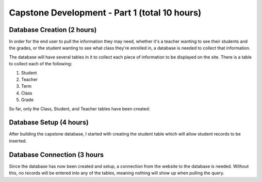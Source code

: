 Capstone Development - Part 1 (total 10 hours)
==============================================

Database Creation (2 hours)
---------------------------
In order for the end user to pull the information they may need, whether it's a
teacher wanting to see their students and the grades, or the student wanting
to see what class they're enrolled in, a database is needed to collect that
information.

The database will have several tables in it to collect each piece of information
to be displayed on the site.  There is a table to collect each of the following:

1. Student

2. Teacher

3. Term

4. Class

5. Grade

So far, only the Class, Student, and Teacher tables have been created:

.. image:: C:\xampp\htdocs\hiemstraonlinedesign.com\school-files\simpson\spring_2022\capstone\images\capstone_database.png
   :width: 400
   :alt: Capstone Database Tables


Database Setup (4 hours)
------------------------
After building the capstone database, I started with creating the student table
which will allow student records to be inserted.

.. image:: C:\xampp\htdocs\hiemstraonlinedesign.com\school-files\simpson\spring_2022\capstone\images\student_table.png
   :width: 600
   :alt: Capstone Student Table

Database Connection (3 hours
-------------------
Since the database has now been created and setup, a connection from the website
to the database is needed.  Without this, no records will be entered into any
of the tables, meaning nothing will show up when pulling the query.

.. code-block:: php
      <?php
        $servername = "localhost";
        $username = "mshiemstra";
        $password = "June6187!";
        $database = "capstone";

        $conn = mysqli_connect($servername, $username, $password, $database);

        if ($conn->connect_error) {
            die("Connection failed: " . $conn->connect_error);
        }
    ?>

